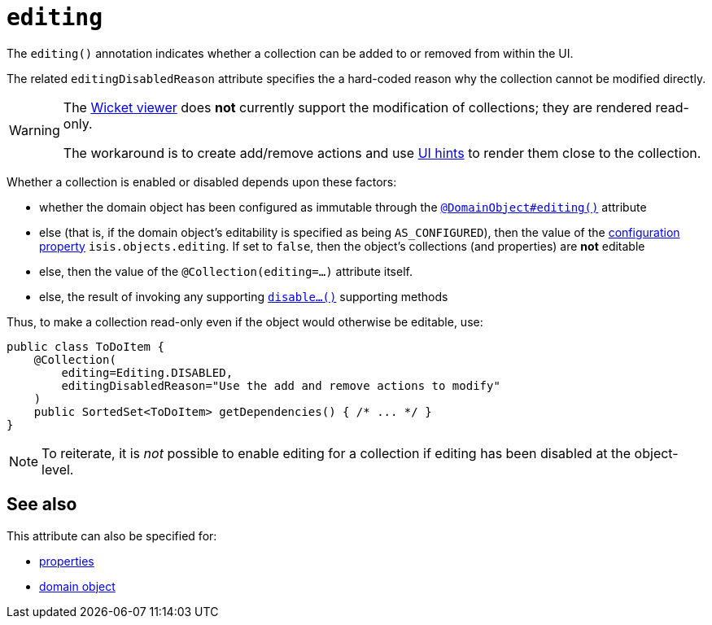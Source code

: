 = `editing`
:Notice: Licensed to the Apache Software Foundation (ASF) under one or more contributor license agreements. See the NOTICE file distributed with this work for additional information regarding copyright ownership. The ASF licenses this file to you under the Apache License, Version 2.0 (the "License"); you may not use this file except in compliance with the License. You may obtain a copy of the License at. http://www.apache.org/licenses/LICENSE-2.0 . Unless required by applicable law or agreed to in writing, software distributed under the License is distributed on an "AS IS" BASIS, WITHOUT WARRANTIES OR  CONDITIONS OF ANY KIND, either express or implied. See the License for the specific language governing permissions and limitations under the License.
:page-partial:



The `editing()` annotation indicates whether a collection can be added to or removed from within the UI.

The related `editingDisabledReason` attribute specifies the a hard-coded reason why the collection cannot be modified directly.

[WARNING]
====
The xref:vw:ROOT:about.adoc[Wicket viewer] does *not* currently support the modification of collections; they are rendered read-only.

The workaround is to create add/remove actions and use xref:refguide:applib-ant:MemberOrder.adoc[UI hints] to render them close to the collection.
====

Whether a collection is enabled or disabled depends upon these factors:

* whether the domain object has been configured as immutable through the xref:refguide:applib-ant:DomainObject.adoc#editing[`@DomainObject#editing()`] attribute

* else (that is, if the domain object's editability is specified as being `AS_CONFIGURED`), then the value of the xref:refguide:config:configuring-core.adoc[configuration property] `isis.objects.editing`.
If set to `false`, then the object's collections (and properties) are *not* editable

* else, then the value of the `@Collection(editing=...)` attribute itself.

* else, the result of invoking any supporting xref:refguide:applib-cm:rgcms.adoc#\_rgcms_methods_prefixes_disable[`disable...()`] supporting methods


Thus, to make a collection read-only even if the object would otherwise be editable, use:


[source,java]
----
public class ToDoItem {
    @Collection(
        editing=Editing.DISABLED,
        editingDisabledReason="Use the add and remove actions to modify"
    )
    public SortedSet<ToDoItem> getDependencies() { /* ... */ }
}
----

[NOTE]
====
To reiterate, it is _not_ possible to enable editing for a collection if editing has been disabled at the object-level.
====


== See also

This attribute can also be specified for:

* xref:refguide:applib-ant:Property.adoc#editing[properties]
* xref:refguide:applib-ant:DomainObject.adoc#editing[domain object]

